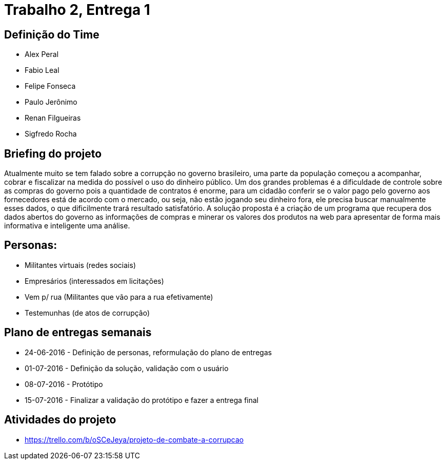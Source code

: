 = Trabalho 2, Entrega 1

== Definição do Time

* Alex Peral
* Fabio Leal
* Felipe Fonseca
* Paulo Jerônimo
* Renan Filgueiras
* Sigfredo Rocha

== Briefing do projeto

Atualmente muito se tem falado sobre a corrupção no governo brasileiro, uma parte da população começou a acompanhar, cobrar e fiscalizar na medida do possível o uso do dinheiro público. Um dos grandes problemas é a dificuldade de controle sobre as compras do governo pois a quantidade de contratos é enorme, para um cidadão conferir se o valor pago pelo governo aos fornecedores está de acordo com o mercado, ou seja, não estão jogando seu dinheiro fora, ele precisa buscar manualmente esses dados, o que dificilmente trará resultado satisfatório. A solução proposta é a criação de um programa que recupera dos dados abertos do governo as informações de compras e minerar os valores dos produtos na web para apresentar de forma mais informativa e inteligente uma análise.

== Personas: 
* Militantes virtuais (redes sociais)
* Empresários (interessados em licitações)
* Vem p/ rua (Militantes que vão para a rua efetivamente)
* Testemunhas (de atos de corrupção)


== Plano de entregas semanais

* 24-06-2016 - Definição de personas, reformulação do plano de entregas
* 01-07-2016 - Definição da solução, validação com o usuário
* 08-07-2016 - Protótipo
* 15-07-2016 - Finalizar a validação do protótipo e fazer a entrega final

== Atividades do projeto

* https://trello.com/b/oSCeJeya/projeto-de-combate-a-corrupcao
